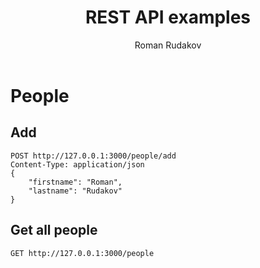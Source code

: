 #+TITLE: REST API examples
#+AUTHOR: Roman Rudakov
#+EMAIL: rrudakov@pm.me
* People
** Add
#+begin_src restclient
POST http://127.0.0.1:3000/people/add
Content-Type: application/json
{
    "firstname": "Roman",
    "lastname": "Rudakov"
}
#+end_src

#+RESULTS:
#+BEGIN_SRC js
// POST http://127.0.0.1:3000/people/add
// HTTP/1.1 201 Created
// Location: http://127.0.0.1:3000/people/1
// Content-Type: application/json
// Content-Length: 0
// Server: http-kit
// Date: Tue, 28 Jan 2020 13:54:08 GMT
// Request duration: 0.039556s
#+END_SRC
** Get all people
#+begin_src restclient
GET http://127.0.0.1:3000/people
#+end_src

#+RESULTS:
#+BEGIN_SRC js
[
  {
    "firstname": "Roman",
    "surname": "Rudakov"
  },
  {
    "firstname": "Roman",
    "surname": "Rudakov"
  },
  {
    "firstname": "Roman",
    "surname": "Rudakov"
  }
]
// GET http://127.0.0.1:3000/people
// HTTP/1.1 200 OK
// Content-Type: application-json
// Content-Length: 164
// Server: http-kit
// Date: Tue, 28 Jan 2020 13:43:06 GMT
// Request duration: 0.012089s
#+END_SRC
